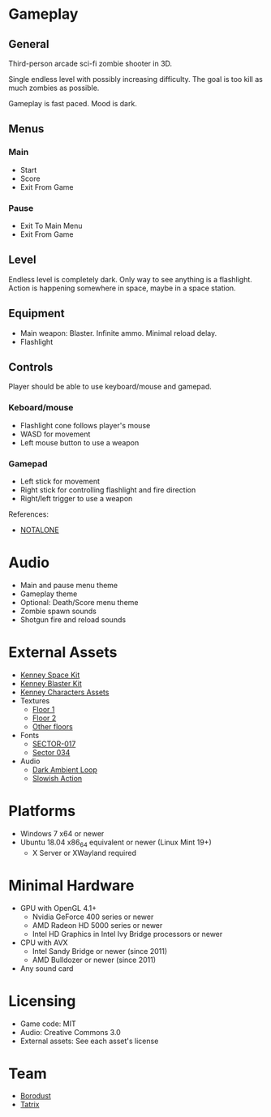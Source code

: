* Gameplay

** General
Third-person arcade sci-fi zombie shooter in 3D.

Single endless level with possibly increasing difficulty. The goal is too kill
as much zombies as possible.

Gameplay is fast paced. Mood is dark.

** Menus

*** Main
- Start
- Score
- Exit From Game

*** Pause
- Exit To Main Menu
- Exit From Game

** Level
Endless level is completely dark. Only way to see anything is a flashlight.
Action is happening somewhere in space, maybe in a space station.

** Equipment
- Main weapon: Blaster. Infinite ammo. Minimal reload delay.
- Flashlight

** Controls
Player should be able to use keyboard/mouse and gamepad.

*** Keboard/mouse
- Flashlight cone follows player's mouse
- WASD for movement
- Left mouse button to use a weapon

*** Gamepad
- Left stick for movement
- Right stick for controlling flashlight and fire direction
- Right/left trigger to use a weapon

References:
- [[https://github.com/borodust/notalone][NOTALONE]]

* Audio
- Main and pause menu theme
- Gameplay theme
- Optional: Death/Score menu theme
- Zombie spawn sounds
- Shotgun fire and reload sounds

* External Assets
- [[https://kenney.nl/assets/space-kit][Kenney Space Kit]]
- [[https://kenney.nl/assets/blaster-kit][Kenney Blaster Kit]]
- [[https://kenney.itch.io/kenney-character-assets][Kenney Characters Assets]]
- Textures
  - [[https://3dtextures.me/2021/08/27/sci-fi-floor-003/][Floor 1]]
  - [[https://3dtextures.me/2021/06/26/metal-plate-048/][Floor 2]]
  - [[https://3dtextures.me/category/floor/][Other floors]]
- Fonts
  - [[https://www.dafont.com/sector-017.font][SECTOR-017]]
  - [[https://fontstruct.com/fontstructions/show/310877/sector_034][Sector 034]]
- Audio
  - [[https://opengameart.org/content/dark-ambience-loop][Dark Ambient Loop]]
  - [[https://opengameart.org/content/dramatic-action][Slowish Action]]

* Platforms
- Windows 7 x64 or newer
- Ubuntu 18.04 x86_64 equivalent or newer (Linux Mint 19+)
  - X Server or XWayland required

* Minimal Hardware
- GPU with OpenGL 4.1+
  - Nvidia GeForce 400 series or newer
  - AMD Radeon HD 5000 series or newer
  - Intel HD Graphics in Intel Ivy Bridge processors or newer
- CPU with AVX
  - Intel Sandy Bridge or newer (since 2011)
  - AMD Bulldozer or newer (since 2011)
- Any sound card

* Licensing
- Game code: MIT
- Audio: Creative Commons 3.0
- External assets: See each asset's license

* Team
- [[https://github.com/borodust][Borodust]]
- [[https://github.com/TatriX][Tatrix]]
